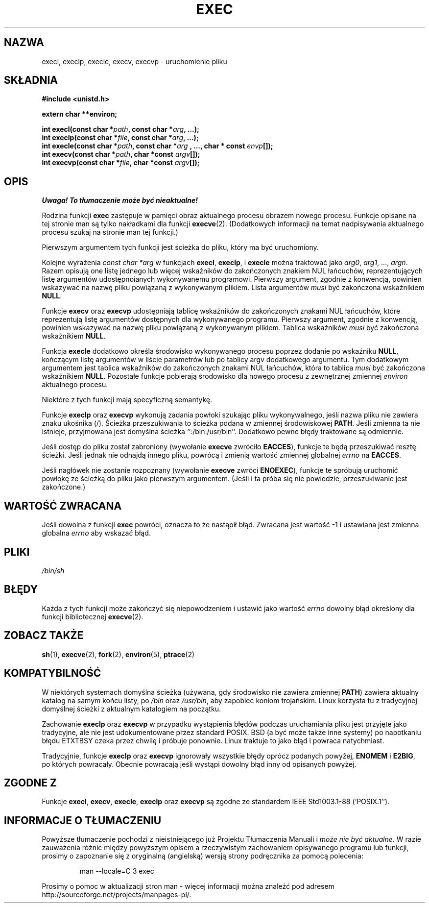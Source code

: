 .\" {PTM/AB/0.1/19-12-1998/"execl, execlp, execle, execv, execvp - wykonanie pliku"}
.\" tłumaczenie Adam Byrtek <abyrtek@priv.onet.pl>
.\" Aktualizacja do man-pages 1.45 - A. Krzysztofowicz <ankry@mif.pg.gda.pl>
.\" ------------
.\" Copyright (c) 1991 The Regents of the University of California.
.\" All rights reserved.
.\"
.\" Redistribution and use in source and binary forms, with or without
.\" modification, are permitted provided that the following conditions
.\" are met:
.\" 1. Redistributions of source code must retain the above copyright
.\"    notice, this list of conditions and the following disclaimer.
.\" 2. Redistributions in binary form must reproduce the above copyright
.\"    notice, this list of conditions and the following disclaimer in the
.\"    documentation and/or other materials provided with the distribution.
.\" 3. All advertising materials mentioning features or use of this software
.\"    must display the following acknowledgement:
.\"	This product includes software developed by the University of
.\"	California, Berkeley and its contributors.
.\" 4. Neither the name of the University nor the names of its contributors
.\"    may be used to endorse or promote products derived from this software
.\"    without specific prior written permission.
.\"
.\" THIS SOFTWARE IS PROVIDED BY THE REGENTS AND CONTRIBUTORS ``AS IS'' AND
.\" ANY EXPRESS OR IMPLIED WARRANTIES, INCLUDING, BUT NOT LIMITED TO, THE
.\" IMPLIED WARRANTIES OF MERCHANTABILITY AND FITNESS FOR A PARTICULAR PURPOSE
.\" ARE DISCLAIMED.  IN NO EVENT SHALL THE REGENTS OR CONTRIBUTORS BE LIABLE
.\" FOR ANY DIRECT, INDIRECT, INCIDENTAL, SPECIAL, EXEMPLARY, OR CONSEQUENTIAL
.\" DAMAGES (INCLUDING, BUT NOT LIMITED TO, PROCUREMENT OF SUBSTITUTE GOODS
.\" OR SERVICES; LOSS OF USE, DATA, OR PROFITS; OR BUSINESS INTERRUPTION)
.\" HOWEVER CAUSED AND ON ANY THEORY OF LIABILITY, WHETHER IN CONTRACT, STRICT
.\" LIABILITY, OR TORT (INCLUDING NEGLIGENCE OR OTHERWISE) ARISING IN ANY WAY
.\" OUT OF THE USE OF THIS SOFTWARE, EVEN IF ADVISED OF THE POSSIBILITY OF
.\" SUCH DAMAGE.
.\"
.\"     @(#)exec.3	6.4 (Berkeley) 4/19/91
.\"
.\" Converted for Linux, Mon Nov 29 11:12:48 1993, faith@cs.unc.edu
.\" Updated more for Linux, Tue Jul 15 11:54:18 1997, pacman@cqc.com
.\" ------------
.TH EXEC 3 "1993-11-29" "BSD" "Podręcznik programisty Linuksa"
.SH NAZWA
execl, execlp, execle, execv, execvp \- uruchomienie pliku
.SH SKŁADNIA
.B #include <unistd.h>
.sp
.B extern char **environ;
.sp
.BI "int execl(const char *" path ", const char *" arg ", ...);"
.br
.BI "int execlp(const char *" file ", const char *" arg ", ...);"
.br
.BI "int execle(const char *" path ", const char *" arg
.BI ", ..., char * const " envp "[]);"
.br
.BI "int execv(const char *" path ", char *const " argv "[]);"
.br
.BI "int execvp(const char *" file ", char *const " argv "[]);"
.SH OPIS
\fI Uwaga! To tłumaczenie może być nieaktualne!\fP
.PP
Rodzina funkcji
.B exec
zastępuje w pamięci obraz aktualnego procesu obrazem nowego procesu. Funkcje
opisane na tej stronie man są tylko nakładkami dla funkcji
.BR execve (2).
(Dodatkowych informacji na temat
nadpisywania aktualnego procesu szukaj na stronie man tej funkcji.)
.PP
Pierwszym argumentem tych funkcji jest ścieżka do pliku, który ma być
uruchomiony.
.PP
Kolejne wyrażenia
.I "const char *arg"
w funkcjach
.BR execl ,
.BR execlp ,
i
.B execle
można traktować jako
.IR arg0 ,
.IR arg1 ,
\&...,
.IR argn .
Razem opisują one listę jednego lub więcej wskaźników do zakończonych znakiem
NUL łańcuchów, reprezentujących listę argumentów udostępnoianych wykonywanemu
programowi. Pierwszy argument, zgodnie z konwencją, powinien wskazywać na
nazwę pliku powiązaną z wykonywanym plikiem. Lista argumentów
.I musi
być zakończona wskaźnikiem
.BR NULL .
.PP
Funkcje
.B execv
oraz
.B execvp
udostępniają tablicę wskaźników do zakończonych znakami NUL łańcuchów,
które reprezentują listę argumentów dostępnych dla wykonywanego programu.
Pierwszy argument, zgodnie z konwencją, powinien wskazywać na nazwę pliku
powiązaną z wykonywanym plikiem. Tablica wskaźników
.I musi
być zakończona wskaźnikiem
.BR NULL .
.PP
Funkcja
.B execle
dodatkowo określa środowisko wykonywanego procesu poprzez dodanie po wskaźniku
.BR NULL ,
kończącym listę argumentów w liście parametrów lub po tablicy argv dodatkowego
argumentu. Tym dodatkowym argumentem jest tablica wskaźników do zakończonych
znakami NUL łańcuchów, która to tablica
.I musi
być zakończona wskaźnikiem
.BR NULL .
Pozostałe funkcje pobierają środowisko dla nowego procesu z zewnętrznej
zmiennej
.I environ
aktualnego procesu.
.PP
Niektóre z tych funkcji mają specyficzną semantykę.
.PP
Funkcje
.B execlp
oraz
.B execvp
wykonują zadania powłoki szukając pliku wykonywalnego, jeśli nazwa pliku nie
zawiera znaku ukośnika (/). Ścieżka przeszukiwania to ścieżka podana
w zmiennej środowiskowej
.BR PATH .
Jeśli zmienna ta nie istnieje, przyjmowana jest domyślna ścieżka
``:/bin:/usr/bin''.
Dodatkowo pewne błędy traktowane są odmiennie.
.PP
Jeśli dostęp do pliku został zabroniony (wywołanie
.B execve
zwróciło
.BR EACCES ),
funkcje te będą przeszukiwać resztę ścieżki. Jeśli jednak nie odnajdą innego
pliku, powrócą i zmienią wartość zmiennej globalnej
.I errno
na
.BR EACCES .
.PP
Jeśli nagłówek nie zostanie rozpoznany (wywołanie
.B execve
zwróci
.BR ENOEXEC ),
funkcje te spróbują uruchomić powłokę ze ścieżką do pliku jako pierwszym
argumentem. (Jeśli i ta próba się nie powiedzie, przeszukiwanie jest
zakończone.)
.SH "WARTOŚĆ ZWRACANA"
Jeśli dowolna z funkcji
.B exec
powróci, oznacza to że nastąpił błąd. Zwracana jest wartość \-1 i ustawiana
jest zmienna globalna
.I errno
aby wskazać błąd.
.SH PLIKI
.I /bin/sh
.SH BŁĘDY
Każda z tych funkcji może zakończyć się niepowodzeniem i ustawić jako wartość
.I errno
dowolny błąd określony dla funkcji bibliotecznej
.BR execve (2).
.SH "ZOBACZ TAKŻE"
.BR sh (1),
.BR execve (2),
.BR fork (2),
.BR environ (5),
.BR ptrace (2)
.SH KOMPATYBILNOŚĆ
W niektórych systemach domyślna ścieżka (używana, gdy środowisko nie zawiera
zmiennej \fBPATH\fR) zawiera aktualny katalog na samym końcu listy, po
.I /bin
oraz
.IR /usr/bin ,
aby zapobiec koniom trojańskim. Linux korzysta tu z tradycyjnej domyślnej
ścieżki z aktualnym katalogiem na początku.
.PP
Zachowanie
.B execlp
oraz
.B execvp
w przypadku wystąpienia błędów podczas uruchamiania pliku jest przyjęte
jako tradycyjne, ale nie jest udokumentowane przez standard POSIX. BSD (a być
może także inne systemy) po napotkaniu błędu ETXTBSY czeka przez chwilę
i próbuje ponownie. Linux traktuje to jako błąd i powraca natychmiast.
.PP
Tradycyjnie, funkcje
.B execlp
oraz
.B execvp
ignorowały wszystkie błędy oprócz podanych powyżej,
.B ENOMEM
i
.BR E2BIG ,
po których powracały. Obecnie powracają jeśli wystąpi dowolny błąd inny od
opisanych powyżej.
.SH "ZGODNE Z"
Funkcje
.BR execl ,
.BR execv ,
.BR execle ,
.B execlp
oraz
.B execvp
są zgodne ze standardem
IEEE Std1003.1-88 (`POSIX.1'').
.SH "INFORMACJE O TŁUMACZENIU"
Powyższe tłumaczenie pochodzi z nieistniejącego już Projektu Tłumaczenia Manuali i 
\fImoże nie być aktualne\fR. W razie zauważenia różnic między powyższym opisem
a rzeczywistym zachowaniem opisywanego programu lub funkcji, prosimy o zapoznanie 
się z oryginalną (angielską) wersją strony podręcznika za pomocą polecenia:
.IP
man \-\-locale=C 3 exec
.PP
Prosimy o pomoc w aktualizacji stron man \- więcej informacji można znaleźć pod
adresem http://sourceforge.net/projects/manpages\-pl/.
